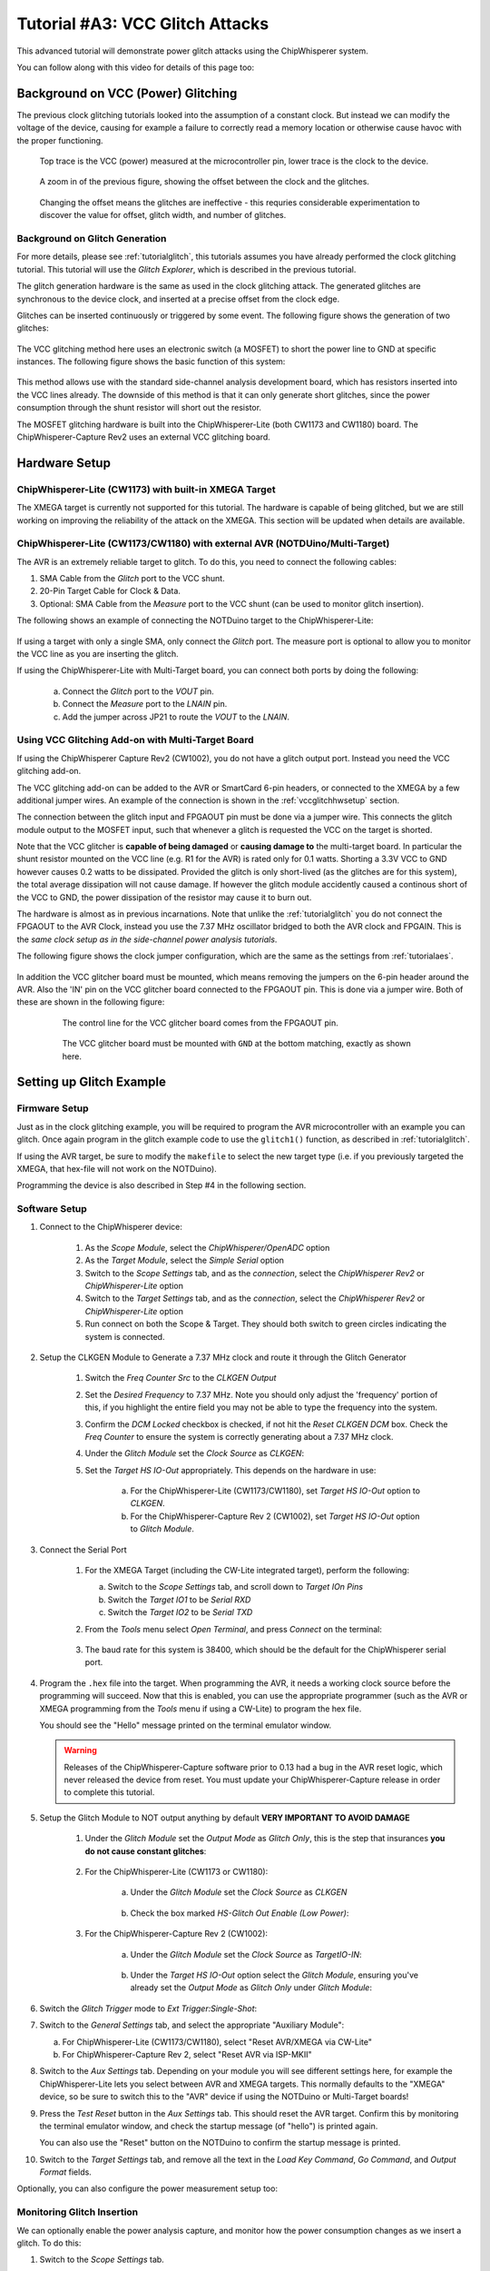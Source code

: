 .. _tutorialglitchvcc:

Tutorial #A3: VCC Glitch Attacks
================================

This advanced tutorial will demonstrate power glitch attacks using the ChipWhisperer system.

You can follow along with this video for details of this page too:

|YouTubeVccGlitch|_

.. |YouTubeVccGlitch| image:: /images/tutorials/advanced/vccglitching/youtube-vccglitch.png
.. _YouTubeVccGlitch: http://www.youtube.com/watch?v=hxU5uVbYCYo&hd=1


Background on VCC (Power) Glitching
-----------------------------------

The previous clock glitching tutorials looked into the assumption of a constant clock. But instead we can modify
the voltage of the device, causing for example a failure to correctly read a memory location or otherwise cause
havoc with the proper functioning.

.. figure:: /images/tutorials/advanced/vccglitching/vccglitch_working.png

    Top trace is the VCC (power) measured at the microcontroller pin, lower trace is the
    clock to the device.

.. figure:: /images/tutorials/advanced/vccglitching/vccglitch_working_zoom.png

    A zoom in of the previous figure, showing the offset between the clock and the glitches.

.. figure:: /images/tutorials/advanced/vccglitching/vccglitch_notworking_zoom.png

    Changing the offset means the glitches are ineffective - this requries considerable experimentation
    to discover the value for offset, glitch width, and number of glitches.

Background on Glitch Generation
^^^^^^^^^^^^^^^^^^^^^^^^^^^^^^^

For more details, please see :ref:`tutorialglitch`, this tutorials assumes you have already performed the clock
glitching tutorial. This tutorial will use the *Glitch Explorer*, which is described in the previous tutorial.

The glitch generation hardware is the same as used in the clock glitching attack. The generated glitches are
synchronous to the device clock, and inserted at a precise offset from the clock edge.

Glitches can be inserted continuously or triggered by some event. The following figure shows the generation
of two glitches:

.. figure:: /images/tutorials/advanced/vccglitching/glitchgen-mux-glitchonly.png

The VCC glitching method here uses an electronic switch (a MOSFET) to short the power line to GND at specific
instances. The following figure shows the basic function of this system:

.. figure:: /images/tutorials/advanced/vccglitching/glitch-vccglitcher.png

This method allows use with the standard side-channel analysis development board, which has resistors inserted into the
VCC lines already. The downside of this method is that it can only generate short glitches, since the power consumption
through the shunt resistor will short out the resistor.

The MOSFET glitching hardware is built into the ChipWhisperer-Lite (both CW1173 and CW1180) board. The ChipWhisperer-Capture
Rev2 uses an external VCC glitching board.

Hardware Setup
--------------

ChipWhisperer-Lite (CW1173) with built-in XMEGA Target
^^^^^^^^^^^^^^^^^^^^^^^^^^^^^^^^^^^^^^^^^^^^^^^^^^^^^^

The XMEGA target is currently not supported for this tutorial. The hardware is capable of being glitched,
but we are still working on improving the reliability of the attack on the XMEGA. This section will be
updated when details are available.

ChipWhisperer-Lite (CW1173/CW1180) with external AVR (NOTDUino/Multi-Target)
^^^^^^^^^^^^^^^^^^^^^^^^^^^^^^^^^^^^^^^^^^^^^^^^^^^^^^^^^^^^^^^^^^^^^^^^^^^^

The AVR is an extremely reliable target to glitch. To do this, you need to connect the following cables:

1. SMA Cable from the *Glitch* port to the VCC shunt.

2. 20-Pin Target Cable for Clock & Data.

3. Optional: SMA Cable from the *Measure* port to the VCC shunt (can be used to monitor glitch insertion).

The following shows an example of connecting the NOTDuino target to the ChipWhisperer-Lite:

   .. image:: /images/tutorials/advanced/vccglitching/notduino_cwlite.jpg

If using a target with only a single SMA, only connect the *Glitch* port. The measure port is optional to
allow you to monitor the VCC line as you are inserting the glitch.

If using the ChipWhisperer-Lite with Multi-Target board, you can connect both ports by doing the following:

    a. Connect the *Glitch* port to the *VOUT* pin.

    b. Connect the *Measure* port to the *LNAIN* pin.

    c. Add the jumper across JP21 to route the *VOUT* to the *LNAIN*. 

Using VCC Glitching Add-on with Multi-Target Board
^^^^^^^^^^^^^^^^^^^^^^^^^^^^^^^^^^^^^^^^^^^^^^^^^^

If using the ChipWhisperer Capture Rev2 (CW1002), you do not have a glitch output port. Instead you need the
VCC glitching add-on.

The VCC glitching add-on can be added to the AVR or SmartCard 6-pin headers, or connected to the XMEGA by a few additional
jumper wires. An example of the connection is shown in the :ref:`vccglitchhwsetup` section.

The connection between the glitch input and FPGAOUT pin must be done via a jumper wire. This connects the glitch module output
to the MOSFET input, such that whenever a glitch is requested the VCC on the target is shorted.

Note that the VCC glitcher is **capable of being damaged** or **causing damage to** the multi-target board. In particular the
shunt resistor mounted on the VCC line (e.g. R1 for the AVR) is rated only for 0.1 watts. Shorting a 3.3V VCC to GND however
causes 0.2 watts to be dissipated. Provided the glitch is only short-lived (as the glitches are for this system), the total
average dissipation will not cause damage. If however the glitch module accidently caused a continous short of the VCC to
GND, the power dissipation of the resistor may cause it to burn out.

The hardware is almost as in previous incarnations. Note that unlike the :ref:`tutorialglitch` you do not connect the FPGAOUT
to the AVR Clock, instead you use the 7.37 MHz oscillator bridged to both the AVR clock and FPGAIN. This is the
*same clock setup as in the side-channel power analysis tutorials*.

The following figure shows the clock jumper configuration, which are the same as the settings from :ref:`tutorialaes`.

    .. image:: /images/tutorials/basic/aes/hw-2.jpg

In addition the VCC glitcher board must be mounted, which means removing the jumpers on the 6-pin header around the
AVR. Also the 'IN' pin on the VCC glitcher board connected to the FPGAOUT pin. This is done via a jumper wire. Both
of these are shown in the following figure:

   .. figure:: /images/tutorials/advanced/vccglitching/vccglitcher_routing.jpg

    The control line for the VCC glitcher board comes from the FPGAOUT pin.

   .. figure:: /images/tutorials/advanced/vccglitching/vccglitcher_mounted.jpg

    The VCC glitcher board must be mounted with ``GND`` at the bottom matching, exactly as shown here.


Setting up Glitch Example
-------------------------

Firmware Setup
^^^^^^^^^^^^^^

Just as in the clock glitching example, you will be required to program the AVR microcontroller with an example you can glitch.
Once again program in the glitch example code to use the ``glitch1()`` function, as described in :ref:`tutorialglitch`.

If using the AVR target, be sure to modify the ``makefile`` to select the new target type (i.e. if you previously
targeted the XMEGA, that hex-file will not work on the NOTDuino).

Programming the device is also described in Step #4 in the following section.

Software Setup
^^^^^^^^^^^^^^

1. Connect to the ChipWhisperer device:

    1. As the *Scope Module*, select the *ChipWhisperer/OpenADC* option

    2. As the *Target Module*, select the *Simple Serial* option
    
    3. Switch to the *Scope Settings* tab, and as the *connection*, select the *ChipWhisperer Rev2* or *ChipWhisperer-Lite* option

    4. Switch to the *Target Settings* tab, and as the *connection*, select the *ChipWhisperer Rev2* or *ChipWhisperer-Lite* option

    5. Run connect on both the Scope & Target. They should both switch to green circles indicating the system is connected.
    
2. Setup the CLKGEN Module to Generate a 7.37 MHz clock and route it through the Glitch Generator

    1. Switch the *Freq Counter Src* to the *CLKGEN Output*
    
    2. Set the *Desired Frequency* to 7.37 MHz. Note you should only adjust the 'frequency' portion of this, if you highlight the entire field
       you may not be able to type the frequency into the system.
       
    3. Confirm the *DCM Locked* checkbox is checked, if not hit the *Reset CLKGEN DCM* box. Check the *Freq Counter* to ensure the system is correctly
       generating about a 7.37 MHz clock.

    4. Under the *Glitch Module* set the *Clock Source* as *CLKGEN*:
    
       .. image:: /images/tutorials/advanced/glitching/glitchgen-clkgen.png

    5. Set the *Target HS IO-Out* appropriately. This depends on the hardware in use:
    
        a. For the ChipWhisperer-Lite (CW1173/CW1180), set *Target HS IO-Out* option to *CLKGEN*.
        
        b. For the ChipWhisperer-Capture Rev 2 (CW1002), set *Target HS IO-Out* option to *Glitch Module*.

3. Connect the Serial Port

    1. For the XMEGA Target (including the CW-Lite integrated target), perform the following:
    
       a. Switch to the *Scope Settings* tab, and scroll down to *Target IOn Pins*
       b. Switch the *Target IO1* to be *Serial RXD*
       c. Switch the *Target IO2* to be *Serial TXD*       
    
    2. From the *Tools* menu select *Open Terminal*, and press *Connect* on the terminal:

        .. image:: /images/tutorials/basic/timingpower/termconn.png

    3. The baud rate for this system is 38400, which should be the default for the ChipWhisperer serial port. 

4. Program the ``.hex`` file into the target. When programming the AVR, it needs a working clock source
   before the programming will succeed. Now that this is enabled, you can use the appropriate programmer
   (such as the AVR or XMEGA programming from the *Tools* menu if using a CW-Lite) to program the hex file.
   
   You should see the "Hello" message printed on the terminal emulator window.
   
   .. warning::
   
        Releases of the ChipWhisperer-Capture software prior to 0.13 had a bug in the AVR reset logic, which
        never released the device from reset. You must update your ChipWhisperer-Capture release in order
        to complete this tutorial. 

5. Setup the Glitch Module to NOT output anything by default **VERY IMPORTANT TO AVOID DAMAGE**

    1. Under the *Glitch Module* set the *Output Mode* as *Glitch Only*, this is the step
       that insurances **you do not cause constant glitches**:

        .. image:: /images/tutorials/advanced/vccglitching/glitchexample-capsetup1.png

    2. For the ChipWhisperer-Lite (CW1173 or CW1180):
    
        a. Under the *Glitch Module* set the *Clock Source* as *CLKGEN*
        
            .. image:: /images/tutorials/advanced/vccglitching/glitchexample-capsetupclkgen.png
        
        b. Check the box marked *HS-Glitch Out Enable (Low Power)*:
        
            .. image:: /images/tutorials/advanced/vccglitching/glitchexample-capsetup2b.png
    
    
    3. For the ChipWhisperer-Capture Rev 2 (CW1002):
    
        a. Under the *Glitch Module* set the *Clock Source* as *TargetIO-IN*:
    
            .. image:: /images/tutorials/advanced/vccglitching/glitchexample-capsetup2.png
    
        b. Under the *Target HS IO-Out* option select the *Glitch Module*, ensuring you've already set the
           *Output Mode* as *Glitch Only* under *Glitch Module*:
    
           .. image:: /images/tutorials/advanced/glitching/targioout.png
           
6. Switch the *Glitch Trigger* mode to *Ext Trigger:Single-Shot*:

   .. image:: /images/tutorials/advanced/glitching/singleshot.png
    
7. Switch to the *General Settings* tab, and select the appropriate "Auxiliary Module":

   a. For ChipWhisperer-Lite (CW1173/CW1180), select "Reset AVR/XMEGA via CW-Lite"
   
   b. For ChipWhisperer-Capture Rev 2, select "Reset AVR via ISP-MKII"
   
   .. image:: /images/tutorials/advanced/glitching/glitching_aux_1.png

8. Switch to the *Aux Settings* tab. Depending on your module you will see different settings here, for
   example the ChipWhisperer-Lite lets you select between AVR and XMEGA targets. This normally defaults
   to the "XMEGA" device, so be sure to switch this to the "AVR" device if using the NOTDuino or
   Multi-Target boards!
   
9. Press the *Test Reset* button in the *Aux Settings* tab. This should reset the AVR target. Confirm this by monitoring
   the terminal emulator window, and check the startup message (of "hello") is printed again.
   
   You can also use the "Reset" button on the NOTDuino to confirm the startup message is printed.
   
10. Switch to the *Target Settings* tab, and remove all the text in the *Load Key Command*, *Go Command*, and *Output Format*
    fields.

Optionally, you can also configure the power measurement setup too:

Monitoring Glitch Insertion
^^^^^^^^^^^^^^^^^^^^^^^^^^^

We can optionally enable the power analysis capture, and monitor how the power consumption changes
as we insert a glitch. To do this:

1. Switch to the *Scope Settings* tab.

2. Switch the *ADC Clock Source* as being *CLKGEN x4*.

3. Press *Reset ADC DCM*, confirm the frequency is 29.5 MHz as expected.

4. Switch the *Trigger Setup* --> *Mode* to be *Rising Edge*

5. Switch the *Trigger Setup* --> *Total Samples* to be *1000*

6. Switch the *Gain Setting* --> *Setting* to be *40*. You might need to adjust this for different hardware.

7. Press *Capture 1*, confirm some waveform is displayed. For example with the NOTDuino Target on the
   ChipWhisperer-Lite, the waveform looks like this:
   
   .. image:: /images/tutorials/advanced/vccglitching/waveform-notduino-normal.png
   
8. If this does't work: check the trigger in use is the *Target IO4* pin.

9. Play around a bit with the glitch width, offset, and repeat. You should see different
   effects in the power consumption traces. For example the following shows a narrow
   (15% pulse width) glitch being inserted:
   
   .. image:: /images/tutorials/advanced/vccglitching/waveform-notduino-glitch1.png


Starting the Glitch Attack
^^^^^^^^^^^^^^^^^^^^^^^^^^

We'll now look at glitching this routine. As before after sending the ``A`` the system goes into
an infinite loop, and sends ``1234`` after exiting from the loop. Using VCC glitching we'll escape
from this loop!

Rather than using the manual trigger, we'll jump right into using the Glitch Explorer to break this target. First, we'll setup
some basic glitch parameters for your specific target.

1. Switch to the *Target Settings* tab, and set the *Output Format* to ``$GLITCH$``.

2. Open the *Glitch Explorer*, and hit *Capture 1* a few times. Confirm this populates the table with various examples.

   .. image:: /images/tutorials/advanced/vccglitching/ge-normal.png
   
3. We need to setup the *Normal Response* and *Successful Response*. Note in this example the normal response has a little
   random noise we want to ignore, but we want to capture when the device resets after the glitch and sends the "hello"
   message twice. We could accomplish this with the following bit of Python code::
   
    s.endswith("hello\nA") and (len(s) < 12)

   This looks for both the ending without glitch, and the length of the string isn't too long. In the case of the successful
   glitch, we just want to see if "1234" is printed. This can be accomplished in Python with::
   
    "1234" in s
    
   You can always experiment using the *Python Console* to see how your potential systems work. For example here is checking
   that the first line works::
   
    >>> s = "\x1ahello\nA"
    >>> s.endswith("hello\nA") and (len(s) < 12)
    True
    >>> s = "\x1ahello\nAhello\nA"
    >>> s.endswith("hello\nA") and (len(s) < 12)
    False
    
   Finally, configure the Glitch Explorer:
   
    a. Set the *Normal Response* to ``s.endswith("hello\nA") and (len(s) < 12)``
    b. Set the *Successful Response* to ``"1234" in s``

   You can test the updated color-coding seems to be working too with a few *Capture 1* events.

4. Using the following table, set the *Glitch Width (as % of period)* and *Repeat* on the *Scope Settings* tab:

    ============================== ===============================
    Parameter                      AVR on Multi-Target or NOTDuino
    ============================== ===============================
    Glitch Width (as % of period)  49                                          
    Repeat                         10                        
    ============================== ===============================

5. Finally, let's configure the Glitch Explorer to give us the required sweep of the *Offset* parameter.

   a. Adjust the *Glitch Offset (as % of period)* up or down by 1 in the *Glitch Module* settings. We do this
      only to get the required string printed to the *Script Commands* output.
      
   b. Set the *Tuning Parameters* to *1* in the Glitch Explorer.
   
   c. Set the parameters as appropriate:
   
        ============== ========================================================
        Option          Value
        ============== ========================================================
        Name           Offset
        Script Command ['Glitch Module', 'Glitch Offset (as % of period)', 0.0]  
        Data Format    Float
        Range          -49 : 49
        Value          -49
        Step           0.5
        Repeat         1
        ============== ========================================================

6. On the *General Settings* tab:

    a. Ensure the *Trace Format* is set to *None* (i.e., no traces will be written to disk).
    b. Set the *Number of Traces* to 200.
    
7. Press the *Capture Multi* button. You will get a warning as there is no trace writer, but can just
   hit *Continue Anyway*, since we do not want to store traces to disk.
   
8. Hopefully you will determine some useful parameters for glitching this target:

    .. image:: /images/tutorials/advanced/vccglitching/ge-success.png

9. Try reducing the *Repeat* parameter in the *Glitch Module* settings. See how few cycles you can glitch
   while still achieving a reliable glitch.
   
Once you have the glitch parameter determined, you can work on trying to recreate some of the previous
tutorials such as glitching passed the password prompt.

Glitching More Advanced Targets: Raspberry Pi
---------------------------------------------

It is also possible to glitch more advanced targets, such as the Raspberry Pi
development board! This requires some additional hardware setup which will be
discussed here.

The Raspberry Pi is a small ARM-based computer that runs Linux. This tutorial
will show you how to influence a program running in userland via voltage
glitching.

We will use the ChipWhisperer-Lite board, as it has integrated high-power glitching
MOSFET.

Hardware Setup
^^^^^^^^^^^^^^

.. warning::

    This tutorial can cause permanent damage to your Raspberry Pi board.
    The generation of glitches means driving the power supply and device beyond
    limits specified in the absolute maximum ratings. Only perform this tutorial
    if you are not too attached to your Raspberry Pi board.

    YOU PERFORM THIS TUTORIAL AT YOUR OWN RISK. NEWAE TECHNOLOGY INC. IS NOT
    RESPONSIBLE FOR DAMAGE CAUSED BY FOLLOWING THIS TUTORIAL.

To glitch the board, you must solder a wire onto the *VDD_CORE* power supply,
ideally as close to the BGA power pin as possible. To do this identify the
power plane by looking at the schematic:

  .. image:: /images/tutorials/advanced/vccglitching/rpi_schematic.png

And then solder a wire onto the VCC side of a decoupling capacitor, such
as C65. Check the polarity with a DMM to ensure you have the positive side and
solder a fine wire to it.

    .. image:: /images/tutorials/advanced/vccglitching/rpi_solder1.jpg   
        :width: 400
    
    .. image:: /images/tutorials/advanced/vccglitching/rpi_solder2.jpg    
        :width: 400

We will now mount a connector so we can connect this to the ChipWhisperer-Lite Glitch
port. This will require you to check your specific revision - on this board an empty hole
(test point) labeled "TP2" connects to ground, and made a handy location to connect
the SMA connector to ground.

The following shows an example of soldering the SMA connector onto the board, note the GND
is soldered on both top and bottom to give additional strength:

.. image:: /images/tutorials/advanced/vccglitching/rpi_sma.jpg
    :width: 400

The positive side of the capacitor connects to the inner conductor of
the SMA "GLITCH" port, and connect the outer connector to ground on the Raspberry Pi. At this
point do not yet plug into the GLITCH port, we will do that once setup is complete.

Finally you need to boot the Raspberry Pi and connect to it. This is suggested to be done
with a SSH shell over the Ethernet connection, as the Ethernet connection typically has very
good protection against voltage transients. If you connect the Raspberry Pi to a monitor over
HDMI, there is a chance the glitches may cause invalid voltage levels on the HDMI port which
could damage your monitor.

Once you have connected to it, simply make a file called ``glitch.c`` with the following contents::

    #include <stdio.h>
    
    int main(void){
        int i,j,k,cnt;
        k = 0;
        while(1){
         cnt = 0;
         for(i=0; i<5000; i++){
           for(j=0; j<5000; j++){
              cnt++;
           }
         }
         printf("%d %d %d %d\n", cnt, i, j,k++);
        }
    }

Compile to an executable with::

    $ gcc glitch.c -o glitch

And run the executable::

    $ ./glitch
    25000000 5000 5000 0
    25000000 5000 5000 1
    25000000 5000 5000 2
    25000000 5000 5000 3
    25000000 5000 5000 4
    25000000 5000 5000 5
    
The output is split into two parts. The first three are used to monitor the glitch insertion
(this is the ``25000000 5000 5000``, the second makes it easier for you to confirm if the Raspberry Pi
has crashed.

Now that you have a working system - let's break it!

Glitch Parameters
^^^^^^^^^^^^^^^^^

Glitching the Raspberry Pi is very simple. We just need to generate an appropriately sized glitch,
as the following shows:

1. Start ChipWhisperer-Capture.

2. Set the *Scope Module* to *ChipWhisperer/OpenADC*, and the *connection* to *ChipWhisperer-Lite*.

3. Hit the *Scope Connect* button. There is no target for this example.

4. Set the CLKGEN frequency to *120 MHz*.

5. Set the Glitch module Source to *CLKGEN*.

6. Set the Glitch Mode to *Enable Only*.

7. Ensure the *Glitch Trigger* is *Manual*.

8. Set the *Repeat* to *38*.

9. Click the *HS-Glitch Out Enable (High Power)* check-box.

10. Connect the SMA cable for the glitch output to the Raspberry Pi.

11. With the output of the *glitch* program running, hit the *Manual Trigger* button. This will cause
    a glitch to be inserted, and observe the output of your glitch program.
    
    Most likely the glitch width was insufficient for a glitch to be inserted, so increase the *Repeat*
    count to increase the width, and try pressing the *Manual Trigger* button again. In this example
    a glitch was successfully inserted with a width of *52*, so you might want to try a few larger
    numbers. If you do things wrong your Raspberry Pi will crash and you'll need to reboot it and
    continue experimenting.
    
    The following shows an example of inserting several glitches successfully:
    
    .. image:: /images/tutorials/advanced/vccglitching/rpi-glitch.png



